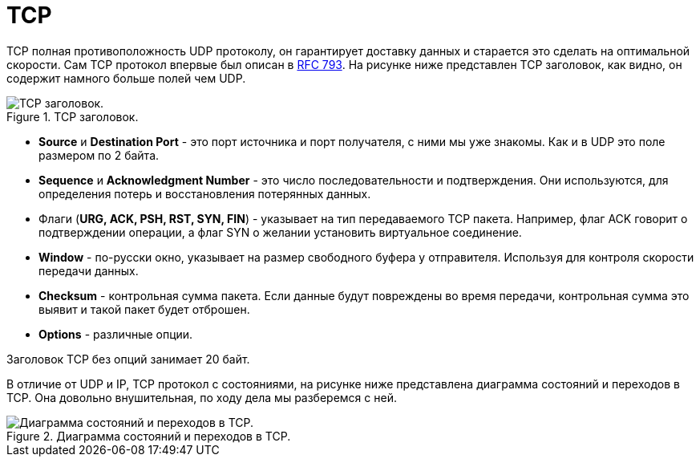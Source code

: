 = TCP

TCP полная противоположность UDP протоколу, он гарантирует доставку данных и старается это сделать на оптимальной скорости. Сам TCP протокол впервые был описан в https://datatracker.ietf.org/doc/html/rfc793[RFC 793]. На рисунке ниже представлен TCP заголовок, как видно, он содержит намного больше полей чем UDP.

.TCP заголовок.
image::{docdir}/images/tcp_header.png[TCP заголовок.]

* *Source* и *Destination Port* - это порт источника и порт получателя, с ними мы уже знакомы. Как и в UDP это поле размером по 2 байта.
* *Sequence* и *Acknowledgment Number* - это число последовательности и подтверждения. Они используются, для определения потерь и восстановления потерянных данных.
* Флаги (*URG, ACK, PSH, RST, SYN, FIN*) - указывает на тип передаваемого TCP пакета. Например, флаг ACK говорит о подтверждении операции, а флаг SYN о желании установить виртуальное соединение.
* *Window* - по-русски окно, указывает на размер свободного буфера у отправителя. Используя для контроля скорости передачи данных.
* *Checksum* - контрольная сумма пакета. Если данные будут повреждены во время передачи, контрольная сумма это выявит и такой пакет будет отброшен.
* *Options* - различные опции.

Заголовок TCP без опций занимает 20 байт.

В отличие от UDP и IP, TCP протокол с состояниями, на рисунке ниже представлена диаграмма состояний и переходов в TCP. Она довольно внушительная, по ходу дела мы разберемся с ней.

.Диаграмма состояний и переходов в TCP.
image::{docdir}/images/tcp_automata.png[Диаграмма состояний и переходов в TCP.]
